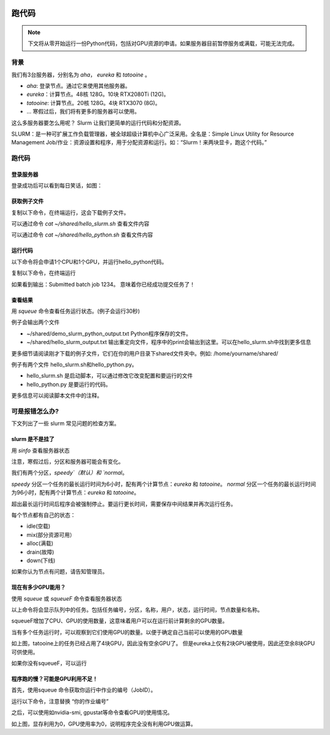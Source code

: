 .. 跑代码

.. image:: https://visitor-badge.glitch.me/badge?page_id=lu.readthedocs.io.ServerNote.跑代码

========================
跑代码
========================


.. note::
    下文将从零开始运行一份Python代码，包括对GPU资源的申请。如果服务器目前暂停服务或满载，可能无法完成。


背景
========================

我们有3台服务器，分别名为 `aha`， `eureka` 和 `tatooine` 。

- `aha`: 登录节点。通过它来使用其他服务器。
- `eureka`：计算节点。48核 128G。10块 RTX2080Ti (12G)。
- `tatooine`: 计算节点。20核 128G。4块 RTX3070 (8G)。
- ... 寒假过后，我们将有更多的服务器可以使用。

这么多服务器要怎么用呢？ Slurm 让我们更简单的运行代码和分配资源。

SLURM：是一种可扩展工作负载管理器，被全球超级计算机中心广泛采用。全名是：Simple Linux Utility for Resource Management
Job/作业：资源设置和程序，用于分配资源和运行。如：“Slurm！来两块显卡，跑这个代码。”



跑代码
========================


登录服务器
------------------

登录成功后可以看到每日笑话，如图：

.. image:: pics/N4_1登录.png


获取例子文件
------------------

复制以下命令，在终端运行，这会下载例子文件。

.. codeblock:: bash

    wget -O ~/shared/hello_slurm.sh https://github.com/Lu-MPI/MPI-Server-Note/raw/main/hello_slurm.sh
    wget -O ~/shared/hello_python.py https://github.com/Lu-MPI/MPI-Server-Note/raw/main/hello_python.py

可以通过命令 `cat ~/shared/hello_slurm.sh` 查看文件内容

可以通过命令 `cat ~/shared/hello_python.sh` 查看文件内容


运行代码
------------------

以下命令将会申请1个CPU和1个GPU，并运行hello_python代码。

复制以下命令，在终端运行

.. codeblock:: bash

    cd ~/shared
    sbatch hello_slurm.sh

如果看到输出：Submitted batch job 1234。 意味着你已经成功提交任务了！


查看结果
------------------

用 `squeue` 命令查看任务运行状态。(例子会运行30秒)

例子会输出两个文件

- ~/shared/demo_slurm_python_output.txt Python程序保存的文件。
- ~/shared/hello_slurm_output.txt 输出重定向文件，程序中的print会输出到这里。可以在hello_slurm.sh中找到更多信息


更多细节请阅读刚才下载的例子文件，它们在你的用户目录下shared文件夹中。例如: /home/yourname/shared/

例子有两个文件 hello_slurm.sh和hello_python.py。

- hello_slurm.sh 是启动脚本，可以通过修改它改变配置和要运行的文件
- hello_python.py 是要运行的代码。

更多信息可以阅读脚本文件中的注释。



可是报错怎么办?
====================

下文列出了一些 slurm 常见问题的检查方案。


slurm 是不是挂了
------------------

用 `sinfo` 查看服务器状态

注意，寒假过后，分区和服务器可能会有变化。

.. image:: pics/N4_2sinfo.png


我们有两个分区，`speedy`（默认）和 `normal`。

`speedy` 分区一个任务的最长运行时间为6小时，配有两个计算节点：`eureka` 和 `tatooine`。
`normal` 分区一个任务的最长运行时间为96小时，配有两个计算节点：`eureka` 和 `tatooine`。

超出最长运行时间后程序会被强制停止。要运行更长时间，需要保存中间结果并再次运行任务。

每个节点都有自己的状态：

- idle(空载)
- mix(部分资源可用）
- alloc(满载)
- drain(故障)
- down(下线)

如果你认为节点有问题，请告知管理员。


现在有多少GPU能用？
--------------------

使用 `squeue` 或 `squeueF` 命令查看服务器状态

以上命令将会显示队列中的任务。包括任务编号，分区，名称，用户，状态，运行时间，节点数量和名称。

squeueF增加了CPU、GPU的使用数量，这意味着用户可以在运行前计算剩余的GPU数量。

.. image:: pics/N4_3squeue.png

.. image:: pics/N4_4squeueF.png

当有多个任务运行时，可以观察到它们使用GPU的数量。以便于确定自己当前可以使用的GPU数量

如上图，tatooine上的任务已经占用了4块GPU，因此没有空余GPU了。 但是eureka上仅有2块GPU被使用，因此还空余8块GPU可供使用。

如果你没有squeueF，可以运行

.. codeblock:: bash

    squeue --Format "JobID:6,Partition:8,Name:16,UserName:8,StateCompact:2,TimeUsed:9,NumCPUs:3,tres-per-node:10,ReasonList"


程序跑的慢？可能是GPU利用不足！
----------------------------------------

首先，使用squeue 命令获取你运行中作业的编号（JobID）。

运行以下命令，注意替换 “你的作业编号”

.. codeblock:: bash

    srun --pty --jobid 你的作业编号 bash -i

之后，可以使用如nvidia-smi, gpustat等命令查看GPU的使用情况。

.. image:: pics/N4_5nvidiasmi.png

如上图，显存利用为0，GPU使用率为0，说明程序完全没有利用GPU做运算。
